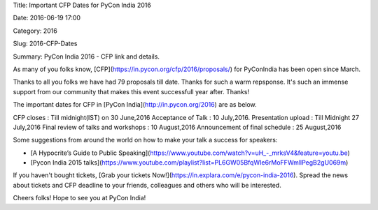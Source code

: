 Title: Important CFP Dates for PyCon India 2016

Date: 2016-06-19 17:00

Category: 2016

Slug: 2016-CFP-Dates

Summary: PyCon India 2016 - CFP link and details.


As many of you folks know, [CFP](https://in.pycon.org/cfp/2016/proposals/) for PyConIndia has been open since March.

Thanks to all you folks we have had 79 proposals till date. Thanks for such a warm repsponse.
It's such an immense support from our community that makes this event successfull year after. Thanks!


The important dates for CFP in [PyCon India](http://in.pycon.org/2016) are as below.


CFP closes                            : Till midnight(IST) on 30 June,2016
Acceptance of Talk                    : 10 July,2016.
Presentation upload                   : Till Midnight 27 July,2016
Final review of talks and workshops   : 10 August,2016
Announcement of final schedule        : 25 August,2016

Some suggestions from around the world on how to make your talk a success for speakers:

- [A Hypocrite’s Guide to Public Speaking](https://www.youtube.com/watch?v=uH_-_mrksV4&feature=youtu.be)

- [Pycon India 2015 talks](https://www.youtube.com/playlist?list=PL6GW05BfqWIe6rMoFFWmllPegB2gU069m)

If you haven't bought tickets, [Grab  your tickets Now!](https://in.explara.com/e/pycon-india-2016). Spread the news about tickets and CFP deadline to your friends, colleagues and others who will be interested. 

Cheers folks! Hope to see you at PyCon India!
